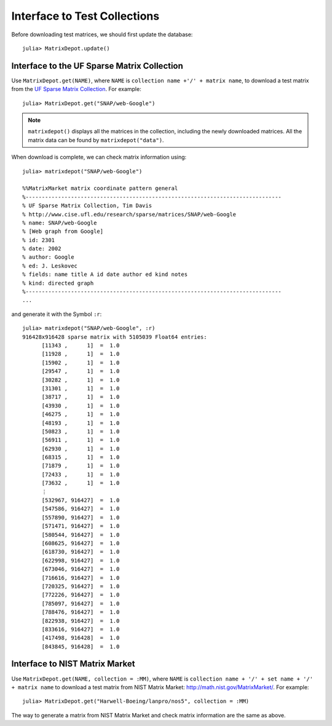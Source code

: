 .. _interfaces:

Interface to Test Collections
=============================

Before downloading test matrices, we should first update the database::

  julia> MatrixDepot.update()



Interface to the UF Sparse Matrix Collection
---------------------------------------------

Use ``MatrixDepot.get(NAME)``, where ``NAME`` is ``collection name
+'/' + matrix name``,  to download a test matrix from the
`UF Sparse Matrix Collection <http://www.cise.ufl.edu/research/sparse/matrices/list_by_id.html>`_.
For example::

  julia> MatrixDepot.get("SNAP/web-Google")

.. note:: 
   ``matrixdepot()`` displays all the matrices in the
   collection, including the newly downloaded matrices. All the matrix 
   data can be found by ``matrixdepot("data")``. 
	  

When download is complete, we can check matrix information using::

  julia> matrixdepot("SNAP/web-Google")

  %%MatrixMarket matrix coordinate pattern general
  %-------------------------------------------------------------------------------
  % UF Sparse Matrix Collection, Tim Davis
  % http://www.cise.ufl.edu/research/sparse/matrices/SNAP/web-Google
  % name: SNAP/web-Google
  % [Web graph from Google]
  % id: 2301
  % date: 2002
  % author: Google
  % ed: J. Leskovec
  % fields: name title A id date author ed kind notes
  % kind: directed graph
  %-------------------------------------------------------------------------------
  ...

and generate it with the Symbol ``:r``::

  julia> matrixdepot("SNAP/web-Google", :r)
  916428x916428 sparse matrix with 5105039 Float64 entries:
	[11343 ,      1]  =  1.0
	[11928 ,      1]  =  1.0
	[15902 ,      1]  =  1.0
	[29547 ,      1]  =  1.0
	[30282 ,      1]  =  1.0
	[31301 ,      1]  =  1.0
	[38717 ,      1]  =  1.0
	[43930 ,      1]  =  1.0
	[46275 ,      1]  =  1.0
	[48193 ,      1]  =  1.0
	[50823 ,      1]  =  1.0
	[56911 ,      1]  =  1.0
	[62930 ,      1]  =  1.0
	[68315 ,      1]  =  1.0
	[71879 ,      1]  =  1.0
	[72433 ,      1]  =  1.0
	[73632 ,      1]  =  1.0
	⋮
	[532967, 916427]  =  1.0
	[547586, 916427]  =  1.0
	[557890, 916427]  =  1.0
	[571471, 916427]  =  1.0
	[580544, 916427]  =  1.0
	[608625, 916427]  =  1.0
	[618730, 916427]  =  1.0
	[622998, 916427]  =  1.0
	[673046, 916427]  =  1.0
	[716616, 916427]  =  1.0
	[720325, 916427]  =  1.0
	[772226, 916427]  =  1.0
	[785097, 916427]  =  1.0
	[788476, 916427]  =  1.0
	[822938, 916427]  =  1.0
	[833616, 916427]  =  1.0
	[417498, 916428]  =  1.0
	[843845, 916428]  =  1.0


Interface to NIST Matrix Market
-------------------------------

Use ``MatrixDepot.get(NAME, collection = :MM)``, where ``NAME`` is
``collection name + '/' + set name + '/' + matrix name`` to download a
test matrix from NIST Matrix Market:
http://math.nist.gov/MatrixMarket/. For example::

  julia> MatrixDepot.get("Harwell-Boeing/lanpro/nos5", collection = :MM)

The way to generate a matrix from NIST Matrix Market and check matrix
information are the same as above.
 

